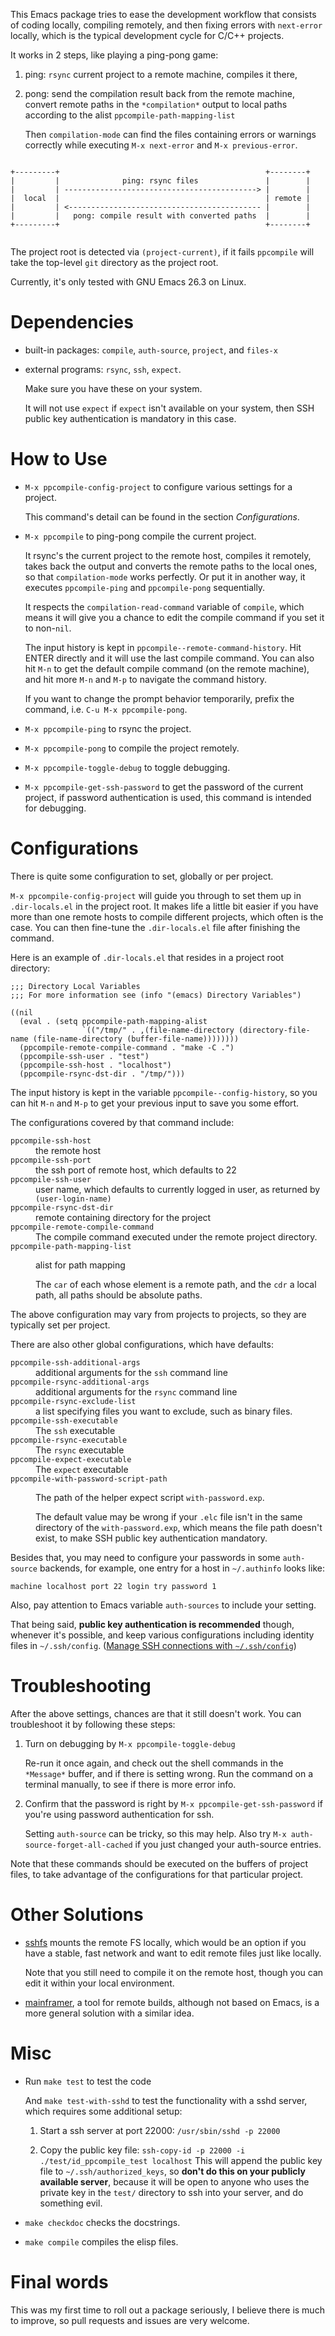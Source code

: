 This Emacs package tries to ease the development workflow that consists of coding locally, compiling remotely, and then fixing errors with =next-error= locally, which is the typical development cycle for C/C++ projects.

It works in 2 steps, like playing a ping-pong game:
1. ping: =rsync= current project to a remote machine, compiles it there,
2. pong: send the compilation result back from the remote machine, convert remote paths in the =*compilation*= output to local paths according to the alist =ppcompile-path-mapping-list=

   Then =compilation-mode= can find the files containing errors or warnings correctly while executing =M-x next-error= and =M-x previous-error=.

#+begin_src artist

                 +---------+                                              +--------+
                 |         |              ping: rsync files               |        |
                 |         | -------------------------------------------> |        |
                 |  local  |                                              | remote |
                 |         | <------------------------------------------- |        |
                 |         |   pong: compile result with converted paths  |        |
                 +---------+                                              +--------+

#+end_src

The project root is detected via =(project-current)=, if it fails =ppcompile= will take the top-level =git= directory as the project root.

Currently, it's only tested with GNU Emacs 26.3 on Linux.

* Dependencies

- built-in packages: =compile=, =auth-source=, =project=, and =files-x=
- external programs: =rsync=, =ssh=, =expect=.

  Make sure you have these on your system.

  It will not use =expect= if =expect= isn't available on your system, then SSH public key authentication is mandatory in this case.

* How to Use

- =M-x ppcompile-config-project= to configure various settings for a project.

  This command's detail can be found in the section [[*Configurations][Configurations]].

- =M-x ppcompile= to ping-pong compile the current project.

  It rsync's the current project to the remote host, compiles it remotely, takes back the output and converts the remote paths to the local ones, so that =compilation-mode= works perfectly. Or put it in another way, it executes =ppcompile-ping= and =ppcompile-pong= sequentially.

  It respects the =compilation-read-command= variable of =compile=, which means it will give you a chance to edit the compile command if you set it to non-=nil=.

  The input history is kept in =ppcompile--remote-command-history=. Hit ENTER directly and it will use the last compile command. You can also hit =M-n= to get the default compile command (on the remote machine), and hit more =M-n= and =M-p= to navigate the command history.

  If you want to change the prompt behavior temporarily, prefix the command, i.e. =C-u M-x ppcompile-pong=.

- =M-x ppcompile-ping= to rsync the project.
- =M-x ppcompile-pong= to compile the project remotely.
- =M-x ppcompile-toggle-debug= to toggle debugging.
- =M-x ppcompile-get-ssh-password= to get the password of the current project, if password authentication is used, this command is intended for debugging.

* Configurations

There is quite some configuration to set, globally or per project.

=M-x ppcompile-config-project= will guide you through to set them up in =.dir-locals.el= in the project root. It makes life a little bit easier if you have more than one remote hosts to compile different projects, which often is the case. You can then fine-tune the =.dir-locals.el= file after finishing the command.

Here is an example of =.dir-locals.el= that resides in a project root directory:
#+begin_src elisp
  ;;; Directory Local Variables
  ;;; For more information see (info "(emacs) Directory Variables")

  ((nil
    (eval . (setq ppcompile-path-mapping-alist
                  `(("/tmp/" . ,(file-name-directory (directory-file-name (file-name-directory (buffer-file-name))))))))
    (ppcompile-remote-compile-command . "make -C .")
    (ppcompile-ssh-user . "test")
    (ppcompile-ssh-host . "localhost")
    (ppcompile-rsync-dst-dir . "/tmp/")))
#+end_src

The input history is kept in the variable =ppcompile--config-history=, so you can hit =M-n= and =M-p= to get your previous input to save you some effort.

The configurations covered by that command include:

- =ppcompile-ssh-host= :: the remote host
- =ppcompile-ssh-port= :: the ssh port of remote host, which defaults to 22
- =ppcompile-ssh-user= :: user name, which defaults to currently logged in user, as returned by =(user-login-name)=
- =ppcompile-rsync-dst-dir= :: remote containing directory for the project
- =ppcompile-remote-compile-command= :: The compile command executed under the remote project directory.
- =ppcompile-path-mapping-list= :: alist for path mapping

  The =car= of each whose element is a remote path, and the =cdr= a local path, all paths should be absolute paths.

The above configuration may vary from projects to projects, so they are typically set per project.

There are also other global configurations, which have defaults:
- =ppcompile-ssh-additional-args= :: additional arguments for the =ssh= command line
- =ppcompile-rsync-additional-args= :: additional arguments for the =rsync= command line
- =ppcompile-rsync-exclude-list= :: a list specifying files you want to exclude, such as binary files.
- =ppcompile-ssh-executable= :: The =ssh= executable
- =ppcompile-rsync-executable= :: The =rsync= executable
- =ppcompile-expect-executable= :: The =expect= executable
- =ppcompile-with-password-script-path= :: The path of the helper expect script =with-password.exp=.

  The default value may be wrong if your =.elc= file isn't in the same directory of the =with-password.exp=, which means the file path doesn't exist, to make SSH public key authentication mandatory.

Besides that, you may need to configure your passwords in some =auth-source= backends, for example, one entry for a host in =~/.authinfo= looks like:
#+begin_src
machine localhost port 22 login try password 1
#+end_src

Also, pay attention to Emacs variable =auth-sources= to include your setting.

That being said, **public key authentication is recommended** though, whenever it's possible, and keep various configurations including identity files in =~/.ssh/config=. ([[https://whatacold.github.io/2019-12-22-manage-ssh-connections-with-ssh-config.html][Manage SSH connections with =~/.ssh/config=]])

* Troubleshooting

After the above settings, chances are that it still doesn't work. You can troubleshoot it by following these steps:

1. Turn on debugging by =M-x ppcompile-toggle-debug=

   Re-run it once again, and check out the shell commands in the =*Message*= buffer, and if there is setting wrong. Run the command on a terminal manually, to see if there is more error info.

2. Confirm that the password is right by =M-x ppcompile-get-ssh-password= if you're using password authentication for ssh.

   Setting =auth-source= can be tricky, so this may help. Also try ~M-x auth-source-forget-all-cached~ if you just changed your auth-source entries.

Note that these commands should be executed on the buffers of project files, to take advantage of the configurations for that particular project.

* Other Solutions

- [[https://github.com/libfuse/sshfs][sshfs]] mounts the remote FS locally, which would be an option if you have a stable, fast network and want to edit remote files just like locally.

  Note that you still need to compile it on the remote host, though you can edit it within your local environment.

- [[https://github.com/buildfoundation/mainframer][mainframer]], a tool for remote builds, although not based on Emacs, is a more general solution with a similar idea.

* Misc

- Run =make test= to test the code

  And =make test-with-sshd= to test the functionality with a sshd server, which requires some additional setup:
  1. Start a ssh server at port 22000: =/usr/sbin/sshd -p 22000=

  2. Copy the public key file: =ssh-copy-id -p 22000 -i ./test/id_ppcompile_test localhost=
     This will append the public key file to =~/.ssh/authorized_keys=, so *don't do this on your publicly available server*, because it will be open to anyone who uses the private key in the =test/= directory to ssh into your server, and do something evil.

- =make checkdoc= checks the docstrings.
- =make compile= compiles the elisp files.

* Final words

This was my first time to roll out a package seriously, I believe there is much to improve,
so pull requests and issues are very welcome.
